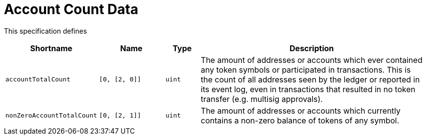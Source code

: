 = Account Count Data

This specification defines

[stripes=odd,cols="1,2,1,7"]
|===
| Shortname | Name | Type | Description

| `accountTotalCount`
| `[0, [2, 0]]`
| `uint`
| The amount of addresses or accounts which ever contained any token symbols or participated in transactions.
  This is the count of all addresses seen by the ledger or reported in its event log, even in transactions that resulted in no token transfer (e.g. multisig approvals).

| `nonZeroAccountTotalCount`
| `[0, [2, 1]]`
| `uint`
| The amount of addresses or accounts which currently contains a non-zero balance of tokens of any symbol.

|===
